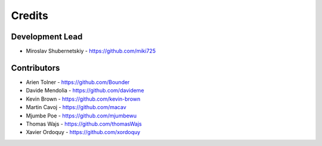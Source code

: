 Credits
-------

Development Lead
~~~~~~~~~~~~~~~~

* Miroslav Shubernetskiy - https://github.com/miki725

Contributors
~~~~~~~~~~~~

* Arien Tolner - https://github.com/Bounder
* Davide Mendolia - https://github.com/davideme
* Kevin Brown - https://github.com/kevin-brown
* Martin Cavoj - https://github.com/macav
* Mjumbe Poe - https://github.com/mjumbewu
* Thomas Wajs - https://github.com/thomasWajs
* Xavier Ordoquy - https://github.com/xordoquy
